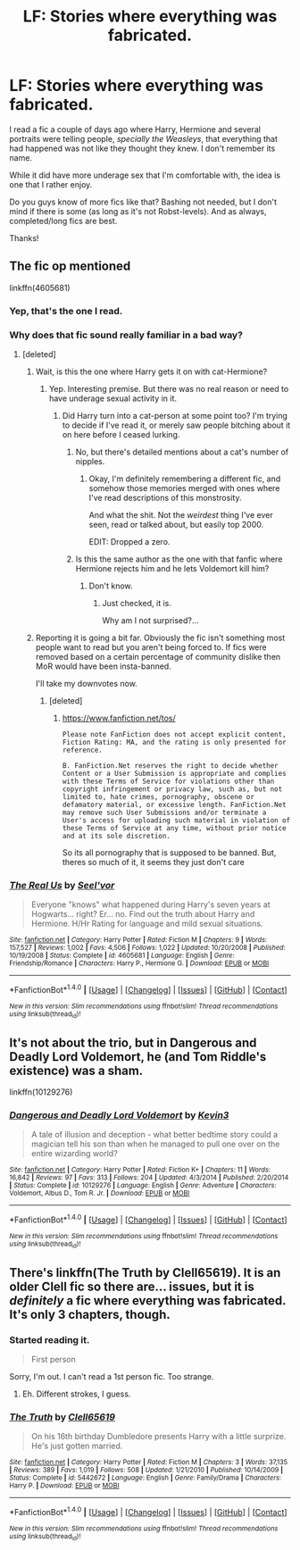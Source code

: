#+TITLE: LF: Stories where everything was fabricated.

* LF: Stories where everything was fabricated.
:PROPERTIES:
:Author: will1707
:Score: 2
:DateUnix: 1466723547.0
:DateShort: 2016-Jun-24
:FlairText: Request
:END:
I read a fic a couple of days ago where Harry, Hermione and several portraits were telling people, /specially the Weasleys/, that everything that had happened was not like they thought they knew. I don't remember its name.

While it did have more underage sex that I'm comfortable with, the idea is one that I rather enjoy.

Do you guys know of more fics like that? Bashing not needed, but I don't mind if there is some (as long as it's not Robst-levels). And as always, completed/long fics are best.

Thanks!


** The fic op mentioned

linkffn(4605681)
:PROPERTIES:
:Author: boom_bang_shazam
:Score: 4
:DateUnix: 1466725355.0
:DateShort: 2016-Jun-24
:END:

*** Yep, that's the one I read.
:PROPERTIES:
:Author: will1707
:Score: 2
:DateUnix: 1466725408.0
:DateShort: 2016-Jun-24
:END:


*** Why does that fic sound really familiar in a bad way?
:PROPERTIES:
:Author: yarglethatblargle
:Score: 2
:DateUnix: 1466729649.0
:DateShort: 2016-Jun-24
:END:

**** [deleted]
:PROPERTIES:
:Score: 5
:DateUnix: 1466730529.0
:DateShort: 2016-Jun-24
:END:

***** Wait, is this the one where Harry gets it on with cat-Hermione?
:PROPERTIES:
:Author: yarglethatblargle
:Score: 3
:DateUnix: 1466730790.0
:DateShort: 2016-Jun-24
:END:

****** Yep. Interesting premise. But there was no real reason or need to have underage sexual activity in it.
:PROPERTIES:
:Author: boom_bang_shazam
:Score: 5
:DateUnix: 1466732964.0
:DateShort: 2016-Jun-24
:END:

******* Did Harry turn into a cat-person at some point too? I'm trying to decide if I've read it, or merely saw people bitching about it on here before I ceased lurking.
:PROPERTIES:
:Author: yarglethatblargle
:Score: 1
:DateUnix: 1466733212.0
:DateShort: 2016-Jun-24
:END:

******** No, but there's detailed mentions about a cat's number of nipples.
:PROPERTIES:
:Author: will1707
:Score: 2
:DateUnix: 1466733391.0
:DateShort: 2016-Jun-24
:END:

********* Okay, I'm definitely remembering a different fic, and somehow those memories merged with ones where I've read descriptions of this monstrosity.

And what the shit. Not the /weirdest/ thing I've ever seen, read or talked about, but easily top 2000.

EDIT: Dropped a zero.
:PROPERTIES:
:Author: yarglethatblargle
:Score: 2
:DateUnix: 1466733729.0
:DateShort: 2016-Jun-24
:END:


******** Is this the same author as the one with that fanfic where Hermione rejects him and he lets Voldemort kill him?
:PROPERTIES:
:Score: 2
:DateUnix: 1466788329.0
:DateShort: 2016-Jun-24
:END:

********* Don't know.
:PROPERTIES:
:Author: yarglethatblargle
:Score: 2
:DateUnix: 1466791818.0
:DateShort: 2016-Jun-24
:END:

********** Just checked, it is.

Why am I not surprised?...
:PROPERTIES:
:Score: 1
:DateUnix: 1470515531.0
:DateShort: 2016-Aug-07
:END:


***** Reporting it is going a bit far. Obviously the fic isn't something most people want to read but you aren't being forced to. If fics were removed based on a certain percentage of community dislike then MoR would have been insta-banned.

I'll take my downvotes now.
:PROPERTIES:
:Author: DZCreeper
:Score: 2
:DateUnix: 1466736951.0
:DateShort: 2016-Jun-24
:END:

****** [deleted]
:PROPERTIES:
:Score: 9
:DateUnix: 1466741180.0
:DateShort: 2016-Jun-24
:END:

******* [[https://www.fanfiction.net/tos/]]

#+begin_example
  Please note FanFiction does not accept explicit content, Fiction Rating: MA, and the rating is only presented for reference.

  B. FanFiction.Net reserves the right to decide whether Content or a User Submission is appropriate and complies with these Terms of Service for violations other than copyright infringement or privacy law, such as, but not limited to, hate crimes, pornography, obscene or defamatory material, or excessive length. FanFiction.Net may remove such User Submissions and/or terminate a User's access for uploading such material in violation of these Terms of Service at any time, without prior notice and at its sole discretion.
#+end_example

So its all pornography that is supposed to be banned. But, theres so much of it, it seems they just don't care
:PROPERTIES:
:Author: kampkarl
:Score: 2
:DateUnix: 1466858181.0
:DateShort: 2016-Jun-25
:END:


*** [[http://www.fanfiction.net/s/4605681/1/][*/The Real Us/*]] by [[https://www.fanfiction.net/u/1330896/Seel-vor][/Seel'vor/]]

#+begin_quote
  Everyone "knows" what happened during Harry's seven years at Hogwarts... right? Er... no. Find out the truth about Harry and Hermione. H/Hr Rating for language and mild sexual situations.
#+end_quote

^{/Site/: [[http://www.fanfiction.net/][fanfiction.net]] *|* /Category/: Harry Potter *|* /Rated/: Fiction M *|* /Chapters/: 9 *|* /Words/: 157,527 *|* /Reviews/: 1,002 *|* /Favs/: 4,506 *|* /Follows/: 1,022 *|* /Updated/: 10/20/2008 *|* /Published/: 10/19/2008 *|* /Status/: Complete *|* /id/: 4605681 *|* /Language/: English *|* /Genre/: Friendship/Romance *|* /Characters/: Harry P., Hermione G. *|* /Download/: [[http://www.ff2ebook.com/old/ffn-bot/index.php?id=4605681&source=ff&filetype=epub][EPUB]] or [[http://www.ff2ebook.com/old/ffn-bot/index.php?id=4605681&source=ff&filetype=mobi][MOBI]]}

--------------

*FanfictionBot*^{1.4.0} *|* [[[https://github.com/tusing/reddit-ffn-bot/wiki/Usage][Usage]]] | [[[https://github.com/tusing/reddit-ffn-bot/wiki/Changelog][Changelog]]] | [[[https://github.com/tusing/reddit-ffn-bot/issues/][Issues]]] | [[[https://github.com/tusing/reddit-ffn-bot/][GitHub]]] | [[[https://www.reddit.com/message/compose?to=tusing][Contact]]]

^{/New in this version: Slim recommendations using/ ffnbot!slim! /Thread recommendations using/ linksub(thread_id)!}
:PROPERTIES:
:Author: FanfictionBot
:Score: 2
:DateUnix: 1466725384.0
:DateShort: 2016-Jun-24
:END:


** It's not about the trio, but in Dangerous and Deadly Lord Voldemort, he (and Tom Riddle's existence) was a sham.

linkffn(10129276)
:PROPERTIES:
:Author: vaiire
:Score: 4
:DateUnix: 1466728983.0
:DateShort: 2016-Jun-24
:END:

*** [[http://www.fanfiction.net/s/10129276/1/][*/Dangerous and Deadly Lord Voldemort/*]] by [[https://www.fanfiction.net/u/279988/Kevin3][/Kevin3/]]

#+begin_quote
  A tale of illusion and deception - what better bedtime story could a magician tell his son than when he managed to pull one over on the entire wizarding world?
#+end_quote

^{/Site/: [[http://www.fanfiction.net/][fanfiction.net]] *|* /Category/: Harry Potter *|* /Rated/: Fiction K+ *|* /Chapters/: 11 *|* /Words/: 16,842 *|* /Reviews/: 97 *|* /Favs/: 313 *|* /Follows/: 204 *|* /Updated/: 4/3/2014 *|* /Published/: 2/20/2014 *|* /Status/: Complete *|* /id/: 10129276 *|* /Language/: English *|* /Genre/: Adventure *|* /Characters/: Voldemort, Albus D., Tom R. Jr. *|* /Download/: [[http://www.ff2ebook.com/old/ffn-bot/index.php?id=10129276&source=ff&filetype=epub][EPUB]] or [[http://www.ff2ebook.com/old/ffn-bot/index.php?id=10129276&source=ff&filetype=mobi][MOBI]]}

--------------

*FanfictionBot*^{1.4.0} *|* [[[https://github.com/tusing/reddit-ffn-bot/wiki/Usage][Usage]]] | [[[https://github.com/tusing/reddit-ffn-bot/wiki/Changelog][Changelog]]] | [[[https://github.com/tusing/reddit-ffn-bot/issues/][Issues]]] | [[[https://github.com/tusing/reddit-ffn-bot/][GitHub]]] | [[[https://www.reddit.com/message/compose?to=tusing][Contact]]]

^{/New in this version: Slim recommendations using/ ffnbot!slim! /Thread recommendations using/ linksub(thread_id)!}
:PROPERTIES:
:Author: FanfictionBot
:Score: 1
:DateUnix: 1466728995.0
:DateShort: 2016-Jun-24
:END:


** There's linkffn(The Truth by Clell65619). It is an older Clell fic so there are... issues, but it is /definitely/ a fic where everything was fabricated. It's only 3 chapters, though.
:PROPERTIES:
:Author: yarglethatblargle
:Score: 2
:DateUnix: 1466729798.0
:DateShort: 2016-Jun-24
:END:

*** Started reading it.

#+begin_quote
  First person
#+end_quote

Sorry, I'm out. I can't read a 1st person fic. Too strange.
:PROPERTIES:
:Author: will1707
:Score: 2
:DateUnix: 1466729998.0
:DateShort: 2016-Jun-24
:END:

**** Eh. Different strokes, I guess.
:PROPERTIES:
:Author: yarglethatblargle
:Score: 2
:DateUnix: 1466730111.0
:DateShort: 2016-Jun-24
:END:


*** [[http://www.fanfiction.net/s/5442672/1/][*/The Truth/*]] by [[https://www.fanfiction.net/u/1298529/Clell65619][/Clell65619/]]

#+begin_quote
  On his 16th birthday Dumbledore presents Harry with a little surprize. He's just gotten married.
#+end_quote

^{/Site/: [[http://www.fanfiction.net/][fanfiction.net]] *|* /Category/: Harry Potter *|* /Rated/: Fiction M *|* /Chapters/: 3 *|* /Words/: 37,135 *|* /Reviews/: 389 *|* /Favs/: 1,019 *|* /Follows/: 508 *|* /Updated/: 1/21/2010 *|* /Published/: 10/14/2009 *|* /Status/: Complete *|* /id/: 5442672 *|* /Language/: English *|* /Genre/: Family/Drama *|* /Characters/: Harry P. *|* /Download/: [[http://www.ff2ebook.com/old/ffn-bot/index.php?id=5442672&source=ff&filetype=epub][EPUB]] or [[http://www.ff2ebook.com/old/ffn-bot/index.php?id=5442672&source=ff&filetype=mobi][MOBI]]}

--------------

*FanfictionBot*^{1.4.0} *|* [[[https://github.com/tusing/reddit-ffn-bot/wiki/Usage][Usage]]] | [[[https://github.com/tusing/reddit-ffn-bot/wiki/Changelog][Changelog]]] | [[[https://github.com/tusing/reddit-ffn-bot/issues/][Issues]]] | [[[https://github.com/tusing/reddit-ffn-bot/][GitHub]]] | [[[https://www.reddit.com/message/compose?to=tusing][Contact]]]

^{/New in this version: Slim recommendations using/ ffnbot!slim! /Thread recommendations using/ linksub(thread_id)!}
:PROPERTIES:
:Author: FanfictionBot
:Score: 1
:DateUnix: 1466729833.0
:DateShort: 2016-Jun-24
:END:
